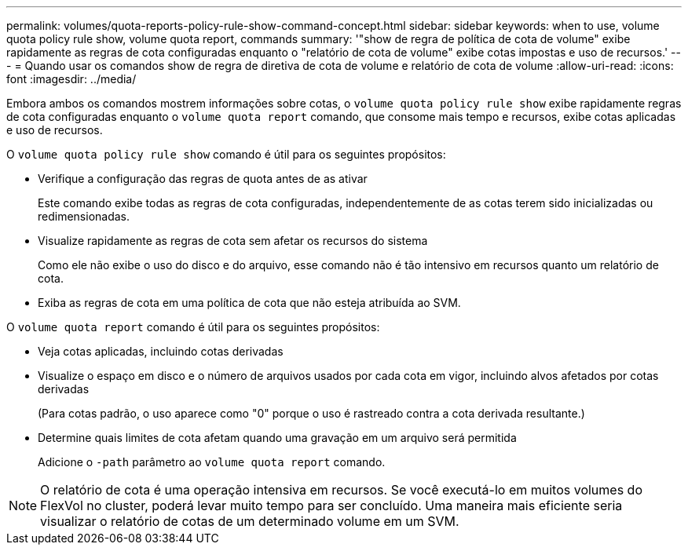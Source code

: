 ---
permalink: volumes/quota-reports-policy-rule-show-command-concept.html 
sidebar: sidebar 
keywords: when to use, volume quota policy rule show, volume quota report, commands 
summary: '"show de regra de política de cota de volume" exibe rapidamente as regras de cota configuradas enquanto o "relatório de cota de volume" exibe cotas impostas e uso de recursos.' 
---
= Quando usar os comandos show de regra de diretiva de cota de volume e relatório de cota de volume
:allow-uri-read: 
:icons: font
:imagesdir: ../media/


[role="lead"]
Embora ambos os comandos mostrem informações sobre cotas, o `volume quota policy rule show` exibe rapidamente regras de cota configuradas enquanto o `volume quota report` comando, que consome mais tempo e recursos, exibe cotas aplicadas e uso de recursos.

O `volume quota policy rule show` comando é útil para os seguintes propósitos:

* Verifique a configuração das regras de quota antes de as ativar
+
Este comando exibe todas as regras de cota configuradas, independentemente de as cotas terem sido inicializadas ou redimensionadas.

* Visualize rapidamente as regras de cota sem afetar os recursos do sistema
+
Como ele não exibe o uso do disco e do arquivo, esse comando não é tão intensivo em recursos quanto um relatório de cota.

* Exiba as regras de cota em uma política de cota que não esteja atribuída ao SVM.


O `volume quota report` comando é útil para os seguintes propósitos:

* Veja cotas aplicadas, incluindo cotas derivadas
* Visualize o espaço em disco e o número de arquivos usados por cada cota em vigor, incluindo alvos afetados por cotas derivadas
+
(Para cotas padrão, o uso aparece como "0" porque o uso é rastreado contra a cota derivada resultante.)

* Determine quais limites de cota afetam quando uma gravação em um arquivo será permitida
+
Adicione o `-path` parâmetro ao `volume quota report` comando.



[NOTE]
====
O relatório de cota é uma operação intensiva em recursos. Se você executá-lo em muitos volumes do FlexVol no cluster, poderá levar muito tempo para ser concluído. Uma maneira mais eficiente seria visualizar o relatório de cotas de um determinado volume em um SVM.

====
